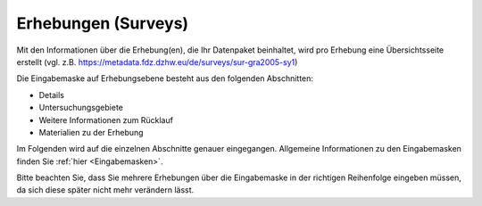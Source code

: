 .. _Surveys:

Erhebungen (Surveys)
---------------------------------

Mit den Informationen über die Erhebung(en), die Ihr Datenpaket beinhaltet, wird pro Erhebung eine Übersichtsseite erstellt (vgl. z.B. https://metadata.fdz.dzhw.eu/de/surveys/sur-gra2005-sy1)

Die Eingabemaske auf Erhebungsebene besteht aus den folgenden Abschnitten:

- Details
- Untersuchungsgebiete
- Weitere Informationen zum Rücklauf
- Materialien zu der Erhebung

Im Folgenden wird auf die einzelnen Abschnitte genauer eingegangen. Allgemeine Informationen zu den Eingabemasken finden Sie :ref:`hier <Eingabemasken>`.

Bitte beachten Sie, dass Sie mehrere Erhebungen über die Eingabemaske in der richtigen Reihenfolge eingeben müssen, da sich diese später nicht mehr verändern lässt.
